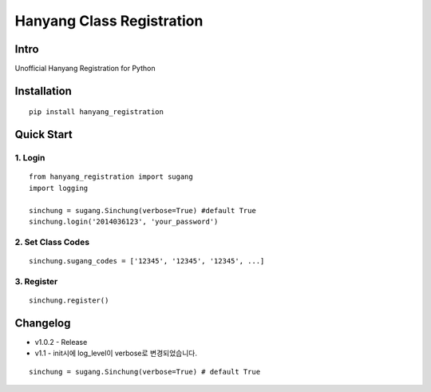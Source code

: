 Hanyang Class Registration
================================
Intro
-----
Unofficial Hanyang Registration for Python

Installation
-----------------

::

	pip install hanyang_registration
	
Quick Start
-----------
1. Login
~~~~~~~~~

::

    from hanyang_registration import sugang
    import logging
    
    sinchung = sugang.Sinchung(verbose=True) #default True
    sinchung.login('2014036123', 'your_password')
    

2. Set Class Codes
~~~~~~~~~~~~~~~~~~~~~~

::
    
    sinchung.sugang_codes = ['12345', '12345', '12345', ...]
    
3. Register
~~~~~~~~~~~

::

    sinchung.register()



Changelog
-----------

- v1.0.2 - Release
- v1.1 - init시에 log_level이 verbose로 변경되었습니다.

::

    sinchung = sugang.Sinchung(verbose=True) # default True